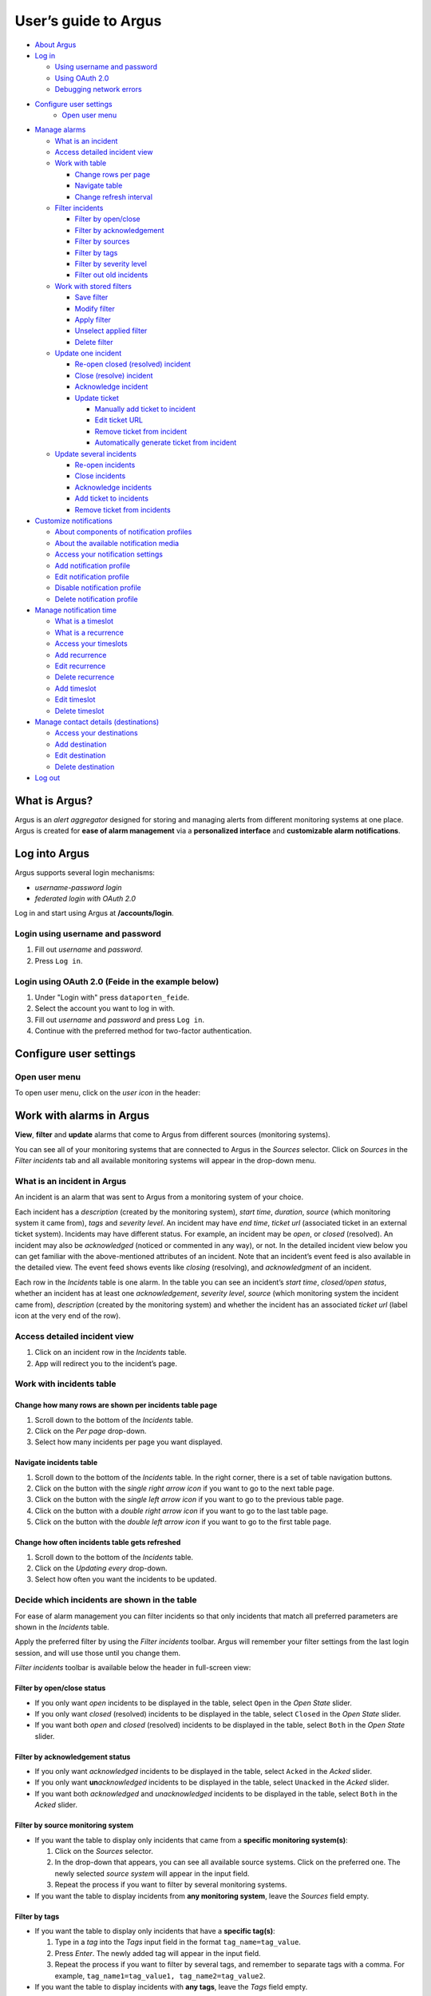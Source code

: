 User’s guide to Argus
=====================

-  `About Argus <#what-is-argus>`_
-  `Log in <#log-into-argus>`_

   -  `Using username and
      password <#login-using-username-and-password>`_
   -  `Using OAuth
      2.0 <#login-using-oauth-20-feide-in-the-example-below>`_
   -  `Debugging network errors <#debugging-network-errors-on-login>`_

-  `Configure user settings`_
    -  `Open user menu`_

-  `Manage alarms <#work-with-alarms-in-argus>`_

   -  `What is an incident <#what-is-an-incident-in-argus>`_
   -  `Access detailed incident view <#access-detailed-incident-view>`_
   -  `Work with table <#work-with-incidents-table>`_

      -  `Change rows per
         page <#change-how-many-rows-are-shown-per-incidents-table-page>`_
      -  `Navigate table <#navigate-incidents-table>`_
      -  `Change refresh
         interval <#change-how-often-incidents-table-gets-refreshed>`_

   -  `Filter
      incidents <#decide-which-incidents-are-shown-in-the-table>`_

      -  `Filter by open/close <#filter-by-openclose-status>`_
      -  `Filter by
         acknowledgement <#filter-by-acknowledgement-status>`_
      -  `Filter by sources <#filter-by-source-monitoring-system>`_
      -  `Filter by tags <#filter-by-tags>`_
      -  `Filter by severity level <#filter-by-severity-level>`_
      -  `Filter out old incidents <#filter-out-older-incidents>`_

   -  `Work with stored filters <#work-with-stored-filters>`_

      -  `Save filter <#save-current-filter>`_
      -  `Modify filter <#modify-existing-filter>`_
      -  `Apply filter <#apply-existing-filter>`_
      -  `Unselect applied filter <#unselect-applied-filter>`_
      -  `Delete filter <#delete-existing-filter>`_

   -  `Update one incident <#update-one-incident>`_

      -  `Re-open closed (resolved)
         incident <#re-open-a-closed-resolved-incident>`_
      -  `Close (resolve) incident <#close-resolve-an-incident>`_
      -  `Acknowledge incident <#add-acknowledgement-to-an-incident>`_
      -  `Update ticket <#update-incident-ticket>`_

         -  `Manually add ticket to
            incident <#manually-add-ticket-url-to-an-incident>`_
         -  `Edit ticket URL <#edit-ticket-url>`_
         -  `Remove ticket from
            incident <#remove-ticket-url-from-an-incident>`_
         -  `Automatically generate ticket from
            incident <#automatically-generate-ticket>`_

   -  `Update several incidents <#update-several-incidents-at-a-time>`_

      -  `Re-open incidents <#re-open-closed-resolved-incidents>`_
      -  `Close incidents <#close-resolve-incidents>`_
      -  `Acknowledge incidents <#add-acknowledgement-to-incidents>`_
      -  `Add ticket to incidents <#add-ticket-url-to-incidents>`_
      -  `Remove ticket from
         incidents <#remove-ticket-url-from-incidents>`_

-  `Customize notifications <#customize-alarm-notifications-in-argus>`_

   -  `About components of notification
      profiles <#about-components-of-notification-profiles>`_
   -  `About the available notification
      media <#about-the-available-notification-media>`_
   -  `Access your notification
      settings <#access-your-notification-profiles>`_
   -  `Add notification profile <#add-new-notification-profile>`_
   -  `Edit notification
      profile <#edit-existing-notification-profile>`_
   -  `Disable notification profile <#disable-notification-profile>`_
   -  `Delete notification profile <#delete-notification-profile>`_

-  `Manage notification
   time <#manage-when-to-receive-notifications-in-argus>`_

   -  `What is a timeslot <#what-is-a-timeslot-in-argus>`_
   -  `What is a recurrence <#what-is-a-recurrence-in-argus>`_
   -  `Access your timeslots <#access-your-timeslots>`_
   -  `Add recurrence <#add-new-recurrence>`_
   -  `Edit recurrence <#edit-recurrence>`_
   -  `Delete recurrence <#delete-recurrence>`_
   -  `Add timeslot <#add-new-timeslot>`_
   -  `Edit timeslot <#edit-existing-timeslot>`_
   -  `Delete timeslot <#delete-timeslot>`_

-  `Manage contact details
   (destinations) <#manage-your-contact-details-destinations-in-argus>`_

   -  `Access your
      destinations <#access-your-destinations-in-settings>`_
   -  `Add destination <#add-new-destination-in-settings>`_
   -  `Edit destination <#edit-existing-destination-in-settings>`_
   -  `Delete destination <#delete-destination-in-settings>`_

-  `Log out <#log-out-from-argus>`_

What is Argus?
--------------

Argus is an *alert aggregator* designed for storing and managing alerts
from different monitoring systems at one place. Argus is created for
**ease of alarm management** via a **personalized interface** and **customizable
alarm notifications**.

Log into Argus
--------------

Argus supports several login mechanisms:

* \ *username-password login* \
* \ *federated login with OAuth 2.0* \

Log in and start using Argus at **/accounts/login**.

Login using username and password
~~~~~~~~~~~~~~~~~~~~~~~~~~~~~~~~~

1. Fill out *username* and *password*.

2. Press ``Log in``.

Login using OAuth 2.0 (Feide in the example below)
~~~~~~~~~~~~~~~~~~~~~~~~~~~~~~~~~~~~~~~~~~~~~~~~~~

1. Under "Login with" press ``dataporten_feide``.

2. Select the account you want to log in with.

3. Fill out *username* and *password* and press ``Log in``.

4. Continue with the preferred method for two-factor authentication.

Configure user settings
-----------------------

Open user menu
~~~~~~~~~~~~~~

To open user menu, click on the *user icon* in the header:

.. image:: img/user_menu.png
  :width: 650

Work with alarms in Argus
-------------------------

**View**, **filter** and **update** alarms that come to Argus from
different sources (monitoring systems).

.. image:: img/incidents_page.png
  :width: 650

You can see all of your monitoring systems that are connected to Argus
in the *Sources* selector. Click on *Sources* in the *Filter incidents*
tab and all available monitoring systems will appear in the drop-down menu.

What is an incident in Argus
~~~~~~~~~~~~~~~~~~~~~~~~~~~~

An incident is an alarm that was sent to Argus from a monitoring system
of your choice.

Each incident has a *description* (created by the monitoring system),
*start time*, *duration*, *source* (which monitoring system it came
from), *tags* and *severity level*. An incident may have *end time*,
*ticket url* (associated ticket in an external ticket system). Incidents
may have different status. For example, an incident may be *open*, or
*closed* (resolved). An incident may also be *acknowledged* (noticed or
commented in any way), or not. In the detailed incident view below you
can get familiar with the above-mentioned attributes of an incident.
Note that an incident’s event feed is also available in the detailed
view. The event feed shows events like *closing* (resolving), and
*acknowledgment* of an incident.

.. image:: img/incident_details_view.png
  :width: 650

Each row in the *Incidents* table is one alarm. In the table you can see
an incident’s *start time*, *closed/open status*, whether an incident
has at least one *acknowledgement*, *severity level*, *source* (which
monitoring system the incident came from), *description* (created by the
monitoring system) and whether the incident has an associated *ticket
url* (label icon at the very end of the row).

Access detailed incident view
~~~~~~~~~~~~~~~~~~~~~~~~~~~~~

1. Click on an incident row in the *Incidents* table.
2. App will redirect you to the incident’s page.

Work with incidents table
~~~~~~~~~~~~~~~~~~~~~~~~~

Change how many rows are shown per incidents table page
^^^^^^^^^^^^^^^^^^^^^^^^^^^^^^^^^^^^^^^^^^^^^^^^^^^^^^^

1. Scroll down to the bottom of the *Incidents* table.

2. Click on the *Per page* drop-down.

3. Select how many incidents per page you want displayed.

Navigate incidents table
^^^^^^^^^^^^^^^^^^^^^^^^

1. Scroll down to the bottom of the *Incidents* table.
   In the right corner, there is a set of table navigation buttons.

2. Click on the button with the *single right arrow icon* if you want to go to
   the next table page.

3. Click on the button with the *single left arrow icon* if you want to go to the
   previous table page.

4. Click on the button with a *double right arrow icon* if you want to go to the last table
   page.

5. Click on the button with the *double left arrow icon* if you want to go to the
   first table page.

Change how often incidents table gets refreshed
^^^^^^^^^^^^^^^^^^^^^^^^^^^^^^^^^^^^^^^^^^^^^^^

1. Scroll down to the bottom of the *Incidents* table.

2. Click on the *Updating every* drop-down.

3. Select how often you want the incidents to be updated.

Decide which incidents are shown in the table
~~~~~~~~~~~~~~~~~~~~~~~~~~~~~~~~~~~~~~~~~~~~~

For ease of alarm management you can filter incidents so that only
incidents that match all preferred parameters are shown in the
*Incidents* table.

Apply the preferred filter by using the *Filter incidents* toolbar. Argus will
remember your filter settings from the last login session, and will use
those until you change them.

*Filter incidents* toolbar is available below the header in full-screen view:

.. image:: img/incidents_filter.png
  :width: 650

Filter by open/close status
^^^^^^^^^^^^^^^^^^^^^^^^^^^

-  If you only want *open* incidents to be displayed in the table, select
   ``Open`` in the *Open State* slider.

-  If you only want *closed* (resolved) incidents to be displayed in the
   table, select ``Closed`` in the *Open State* slider.

-  If you want both *open* and *closed* (resolved) incidents to be
   displayed in the table, select ``Both`` in the *Open State* slider.

Filter by acknowledgement status
^^^^^^^^^^^^^^^^^^^^^^^^^^^^^^^^

-  If you only want *acknowledged* incidents to be displayed in the
   table, select ``Acked`` in the *Acked* slider.

-  If you only want **un**\ *\ acknowledged* incidents to be displayed
   in the table, select ``Unacked`` in the *Acked* slider.

-  If you want both *acknowledged* and *unacknowledged* incidents to be
   displayed in the table, select ``Both`` in the *Acked* slider.

Filter by source monitoring system
^^^^^^^^^^^^^^^^^^^^^^^^^^^^^^^^^^

-  If you want the table to display only incidents that came from a
   **specific monitoring system(s)**:

   1. Click on the *Sources* selector.

   2. In the drop-down that appears, you can see all available source
      systems. Click on the preferred one. The newly selected *source system* will appear in
      the input field.

   3. Repeat the process if you want to filter by several monitoring
      systems.

-  If you want the table to display incidents from **any monitoring
   system**, leave the *Sources* field empty.

Filter by tags
^^^^^^^^^^^^^^

-  If you want the table to display only incidents that have a
   **specific tag(s)**:

   1. Type in a *tag* into the *Tags* input field in the format
      ``tag_name=tag_value``.

   2. Press *Enter*. The newly added tag will appear in the input field.

   3. Repeat the process if you want to filter by several tags, and remember to separate
      tags with a comma. For example, ``tag_name1=tag_value1, tag_name2=tag_value2``.

-  If you want the table to display incidents with **any tags**, leave
   the *Tags* field empty.

Filter by severity level
^^^^^^^^^^^^^^^^^^^^^^^^

The severity level ranges from *1 - Critical* to *5 - Information*. If
you select *max severity level* to be **5**, all incidents will be
displayed in the table. If you select *max severity level* to be **2**,
only incidents with severity **1** and **2** will be displayed in the
table.

To change *max severity level*: select the preferred *max severity* option in the *Level* slider.

Filter out older incidents
^^^^^^^^^^^^^^^^^^^^^^^^^^

Note that you can not save this parameter in `stored
filters <#work-with-stored-filters>`_.

1. Scroll down to the bottom of the *Incidents* table.

2. Click on the *Timeframe* drop-down.

3. Select the preferred option of *report-time-not-later-than* for the
   incidents in the table.

Work with stored filters
~~~~~~~~~~~~~~~~~~~~~~~~

After you `have set the preferred filter parameters for
incidents <#decide-which-incidents-are-shown-in-the-table>`_, you can
save your preferences as a *filter*. Stored *filters* can be used when
`customizing alarm
notifications <#customize-alarm-notifications-in-argus>`_.

You can save, modify, apply, unselect and delete filters in the *Filter*
selector in the *Filter incidents* toolbar:

.. image:: img/filter_selector.png
  :width: 650

Save current filter
^^^^^^^^^^^^^^^^^^^

1. `Set the preferred filter
   parameters <#decide-which-incidents-are-shown-in-the-table>`_.

2. Click on the *Create filter* button within the *Filter* selector.

3. Give a (meaningful) name to your filter. Press ``Submit``. Note that
   you can not edit a filter’s name after it is created.

Modify existing filter
^^^^^^^^^^^^^^^^^^^^^^

1. `Make desired changes to filter
   parameters <#decide-which-incidents-are-shown-in-the-table>`_.

2. Click on the *Update filter* button within the *Filter* selector.

3. In the drop-down menu that appears, click on the filter that you want to update.

4. Press ``Yes`` in the confirmation dialog that appears.

Apply existing filter
^^^^^^^^^^^^^^^^^^^^^

1. Click on the *Filter* selector.

2. Click on the preferred filter in the drop-down menu.

Unselect applied filter
^^^^^^^^^^^^^^^^^^^^^^^

1. Click on the *Filter* selector.

2. Click on the ``---`` option in the drop-down menu.

Delete existing filter
^^^^^^^^^^^^^^^^^^^^^^

1. Click on the *gears icon* inside the *Filter input field*.

2. Select which filter you want to delete by clicking on the *bin icon*.

3. Confirm deletion.

Update one incident
~~~~~~~~~~~~~~~~~~~

Re-open a closed (resolved) incident
^^^^^^^^^^^^^^^^^^^^^^^^^^^^^^^^^^^^

1. `Open incident in detailed view <#access-detailed-incident-view>`_.

2. Press ``Reopen incident`` at the top of the *Related events* feed.

3. Confirm re-opening. Note that you can provide a re-opening comment if
   needed.

Close (resolve) an incident
^^^^^^^^^^^^^^^^^^^^^^^^^^^

1. `Open incident in detailed view <#access-detailed-incident-view>`_.

2. Press ``Close incident`` at the top of the *Related events* feed.

3. Press ``Close now``. Note that you can provide a closing comment if
   needed.

Add acknowledgement to an incident
^^^^^^^^^^^^^^^^^^^^^^^^^^^^^^^^^^

1. `Open incident in detailed view <#access-detailed-incident-view>`_.

2. Press ``Create acknowledgement`` at the top of the *Acknowledgements* feed.

3. Provide an acknowledgement comment in the *Message* input
   field. Note that you can optionally provide a date when this
   acknowledgement is no longer relevant.

4. Press ``Submit``.

Update incident ticket
^^^^^^^^^^^^^^^^^^^^^^

Manually add ticket URL to an incident
''''''''''''''''''''''''''''''''''''''

1. `Open incident in detailed view <#access-detailed-incident-view>`_.

2. Press ``Add ticket URL`` at the bottom of the *Primary details* section.

3. Type/paste in ticket URL into the *Ticket URL* input field. Note that the
   URL has to be absolute (full website address).

4. Press ``Add ticket``.

Edit ticket URL
'''''''''''''''

1. `Open incident in detailed view <#access-detailed-incident-view>`_.

2. Press ``Edit ticket URL`` at the bottom of the *Primary details* section.

3. Type/paste in ticket URL into the *Ticket URL* input field and press
   ``Edit ticket``. Note that the URL has to be absolute (full
   website address).

Remove ticket URL from an incident
''''''''''''''''''''''''''''''''''

1. `Open incident in detailed view <#access-detailed-incident-view>`_.

2. Press ``Edit ticket URL`` at the bottom of the *Primary details* section.

3. Remove URL from the *Ticket URL* input field and press
   ``Edit ticket``.

Automatically generate ticket
'''''''''''''''''''''''''''''

Argus supports automatic ticket generation from the incident. This
feature needs additional configuration. Read more in the `Argus
documentation for ticket
systems <https://argus-server.readthedocs.io/en/latest/integrations/ticket-systems/index.html>`_.

1. `Open incident in detailed view <#access-detailed-incident-view>`_.

2. Press ``Create ticket`` at the bottom of the *Primary details* section.

3. Confirm automatic ticket generation.

4. When ticket is successfully generated, the *Ticket* field is
   updated with a new ticket URL.

Update several incidents at a time
~~~~~~~~~~~~~~~~~~~~~~~~~~~~~~~~~~

Re-open closed (resolved) incidents
^^^^^^^^^^^^^^^^^^^^^^^^^^^^^^^^^^^

1. Select several incidents in the *Incidents table* via checkbox
   at the start of the row and press ``Reopen``
   in the *Update incidents* toolbar that appears above the *Incidents table*.

2. Press ``Reopen now``. Note that you can provide a re-opening comment if
   needed.

Close (resolve) incidents
^^^^^^^^^^^^^^^^^^^^^^^^^

1. Select several incidents in the *Incidents table* via checkbox
   at the start of the row and press ``Close``
   in the *Update incidents* toolbar that appears above the *Incidents table*.

2. Press ``Close now``. Note that you can provide a closing comment if
   needed.

Add acknowledgement to incidents
^^^^^^^^^^^^^^^^^^^^^^^^^^^^^^^^

1. Select several incidents in the *Incidents table* via checkbox
   at the start of the row and press ``Acknowledge``
   in the *Update incidents* toolbar that appears above the *Incidents table*.

2. Provide an acknowledgement comment in the *Message* input
   field. Note that you can optionally provide a date when this
   acknowledgement is no longer relevant.

3. Press ``Submit``.

Add ticket URL to incidents
^^^^^^^^^^^^^^^^^^^^^^^^^^^

1. Select several incidents in the *Incidents table* via checkbox
   at the start of the row and press ``Change ticket``
   in the *Update incidents* toolbar that appears above the *Incidents table*.

2. Type/paste in ticket URL into the *Ticket URL* input field and press
   ``Submit``. Note that the URL has to be absolute (full website
   address).

Edit ticket URL for several incidents
^^^^^^^^^^^^^^^^^^^^^^^^^^^^^^^^^^^^^

Same process as `adding ticket URL to
incidents <#add-ticket-url-to-incidents>`_.

Remove ticket URL from incidents
^^^^^^^^^^^^^^^^^^^^^^^^^^^^^^^^

1. Select several incidents in the *Incidents table* via checkbox
   at the start of the row and press ``Change ticket``
   in the *Update incidents* toolbar that appears above the *Incidents table*.

2. Leave the *Ticket URL* input field empty and press ``Submit``.

Customize alarm notifications in Argus
--------------------------------------

Choose **when**, **where** and **what** alarm notifications you want to
receive by creating, editing and deleting *notification profiles*.

.. image:: img/notification_profiles.png
  :width: 650

About components of notification profiles
~~~~~~~~~~~~~~~~~~~~~~~~~~~~~~~~~~~~~~~~~

1. **Timeslot** allows you to customize **when** you want to receive the
   alarm notifications. You can choose one timeslot per notification
   profile. Timeslots are reusable across multiple notification
   profiles.
2. **Filter** allows you to customize **what** alarms (incidents) you
   want to receive the notifications about. You can choose multiple
   filters per notification profile. Filters are reusable across
   multiple notification profiles.
3. **Destination** allows you to customize **where** you want to receive
   the alarm notifications. You can choose multiple destinations per
   notification profile. Destinations are reusable across multiple
   notification profiles. Destinations may be of `different media
   types <#about-the-available-notification-media>`_.

About the available notification media
~~~~~~~~~~~~~~~~~~~~~~~~~~~~~~~~~~~~~~

The notification media that are available in Argus by default are:

- SMS
- Email

If you wish to receive notifications to other media, read about
configurable media types in the `Argus documentation for notification
plugins <https://argus-server.readthedocs.io/en/latest/integrations/notifications/
index.html#notification-plugins-maintained-by-argus-developers-optional>`_.

Access your notification profiles
~~~~~~~~~~~~~~~~~~~~~~~~~~~~~~~~~

1. `Open user menu`_.

2. Press ``Profiles`` in the *Notification config* section.

Add new notification profile
~~~~~~~~~~~~~~~~~~~~~~~~~~~~

1. `Go to your notification
   profiles <#access-your-notification-profiles>`_.

2. Start modifying the fields in the *New Notification Profile* box at the
   top of the page:

   .. image:: img/new_notification_profile.png
      :width: 650

   - Type in a (meaningful) name for your notification profile in the
     *Name* input field.

   - Select a timeslot for when to receive notifications in the *Timeslot*
     drop-down. If the drop-down menu is empty, `create a
     timeslot <#add-new-timeslot>`_ first.

   - Select what alarms you want to receive notifications about in the
     *Filters* drop-down. If the drop-down menu is empty, `create a
     filter <#save-current-filter>`_ first. Note that if no filter is
     selected no notification will be sent. You can select multiple
     filters per notification profile.

   - Select what destination(s) you want to receive notifications to in
     the *Destinations* drop-down. If the drop-down menu is empty, `create
     a new destination <#add-new-destination-in-settings>`_ first.

3. Press ``Save``.

Edit existing notification profile
~~~~~~~~~~~~~~~~~~~~~~~~~~~~~~~~~~

1. `Go to your notification
   profiles <#access-your-notification-profiles>`_.

2. Change the name of the notification profile in the *Name* input field (if needed).

3. Change a timeslot for when to receive notifications in the *Timeslot*
   drop-down (if needed).

4. Change what alarms you want to receive notifications about in the
   *Filters* drop-down (if needed).

5. Change what destinations(s) you want to receive notifications to in
   the *Destinations* drop-down (if needed).

6. Press ``Save``.

Disable notification profile
~~~~~~~~~~~~~~~~~~~~~~~~~~~~

1. `Go to your notification
   profiles <#access-your-notification-profiles>`_.

2. Uncheck the *Active* checkbox inside one of your existing
   notification profiles.

3. Press ``Save``.

Delete notification profile
~~~~~~~~~~~~~~~~~~~~~~~~~~~

1. `Go to your notification
   profiles <#access-your-notification-profiles>`_.

2. Press ``Delete`` inside one of your existing notification profiles.

Manage when to receive notifications in Argus
---------------------------------------------

Add, edit or delete timeslots in *Timeslots*.

.. image:: img/timeslots_view.png
  :width: 650

What is a timeslot in Argus
~~~~~~~~~~~~~~~~~~~~~~~~~~~

A timeslot is a collection of one or more recurrences with a meaningful
name. Saved timeslots can be used when `customizing alarm
notifications <#customize-alarm-notifications-in-argus>`_. Each
timeslot represents a window (or several windows) of time for when it is
OK to receive alarm notifications.

Note that every user has the default timeslot *All the time*:

.. image:: img/default_timeslot.png
  :width: 650

What is a recurrence in Argus
~~~~~~~~~~~~~~~~~~~~~~~~~~~~~

Recurrences are building blocks for timeslots. Each recurrence
represents a time range on selected weekdays for when it is OK to
receive alarm notifications. A time range can either be:

* a whole day,
* or a window of time

Each recurrence has only one time range, and it applies to all days that
are selected in a given recurrence.

For example, in this timeslot with 3 recurrences, alarm notifications
are allowed from 4 p.m. to 8 a.m. on business days (note that it is not
possible to have a recurrence that goes from one day to the next), and
all hours on weekends:

.. image:: img/example_timeslot.png
  :width: 650

Access your timeslots
~~~~~~~~~~~~~~~~~~~~~

1. `Open user menu`_.

2. Press ``Timeslots`` in the *Notification config* section.

Add new recurrence
~~~~~~~~~~~~~~~~~~

Each timeslot must have at least one recurrence.
Add more recurrences if your timeslot needs more than
one.

1. `Go to your timeslots <#access-your-timeslots>`_.

2. Modify the ``Unsaved`` recurrence either in the *Create New Timeslot* box, or in one of
   your existing timeslots:

   .. image:: img/unsaved_recurrence.png
      :width: 650

3. Press ``Create`` if it is a new timeslot, or ``Save`` if it is an
   existing timeslot.

Edit recurrence
~~~~~~~~~~~~~~~

1. `Go to your timeslots <#access-your-timeslots>`_.

2. Modify one of the existing recurrences either in the *Create New
   Timeslot* box, or in one of your existing timeslots:

   -  If needed, change *start time* by typing a new value in format
      ``HH:MM`` (24-hour format).

   -  If needed, change *end time* by typing a new value in format
      ``HH:MM`` (24-hour format). Note that the *end time* must be later
      than the *start time*. If you want to have a recurrence that goes
      from one day to the next, you need to create two separate
      recurrences.

   -  Select day(s) via corresponding checkboxes.

Delete recurrence
~~~~~~~~~~~~~~~~~

1. `Go to your timeslots <#access-your-timeslots>`_.

2. Check the *Delete* checkbox in the top right corner inside one of the existing
   recurrences either in the *Create New Timeslot* box, or inside one of your existing timeslots.

3. Press ``Create`` if it is a new timeslot, or ``Save`` if it is an
   existing timeslot.

Add new timeslot
~~~~~~~~~~~~~~~~

1. `Go to your timeslots <#access-your-timeslots>`_.

2. Go to the *Create New Timeslot* box. It is visible by default at the top of the page
    and is highlighted with a darker background than existing timeslots.

3. Type in a (meaningful) timeslot name.

4. `Add another recurrence(s) <#add-new-recurrence>`_ if needed.

5. `Edit recurrence(s) <#edit-recurrence>`_ if needed.

6. `Remove recurrence(s) <#delete-recurrence>`_ if needed.

7. Press ``Create``.

8. The *Create New Timeslot* box will refresh to default and your newly
   created timeslot will appear at the bottom of the timeslot list. Note
   that existing timeslots have a lighter background than the *Create
   New Timeslot* box.

Edit existing timeslot
~~~~~~~~~~~~~~~~~~~~~~

1. `Go to your timeslots <#access-your-timeslots>`_.

2. Modify one of your existing timeslots:

   -  Change the name if needed.

   -  `Add another recurrence(s) <#add-new-recurrence>`_ if needed.

   -  `Edit recurrence(s) <#edit-recurrence>`_ if needed.

   -  `Remove recurrence(s) <#delete-recurrence>`_ if needed.

3. Press ``Save``.

Delete timeslot
~~~~~~~~~~~~~~~

1. `Go to your timeslots <#access-your-timeslots>`_.

2. Press ``Delete`` inside one of the existing timeslots. Note that there is no
   ``Delete``-button in the *Create New Timeslot* box.

Manage your contact details (destinations) in Argus
---------------------------------------------------

Add, edit or delete contact details, aka destinations, in your settings.
Destinations that are present in your settings can be used when
`customizing alarm
notifications <#customize-alarm-notifications-in-argus>`_.

.. image:: img/destinations_view.png
  :width: 650

In Argus, *emails* and *phone numbers* are the destinations that are
configured by default. If you wish to receive notifications to other
media, read about configurable media types in the `Argus documentation
for notification
plugins <https://argus-server.readthedocs.io/en/latest/integrations/notifications/
index.html#notification-plugins-maintained-by-argus-developers-optional>`_.

Access your destinations in settings
~~~~~~~~~~~~~~~~~~~~~~~~~~~~~~~~~~~~

1. `Open user menu`_.

2. Press ``Destinations`` in the *Notification config* section.

Add new destination in settings
~~~~~~~~~~~~~~~~~~~~~~~~~~~~~~~

1. `Go to your contact
   details <#access-your-destinations-in-settings>`_.

2. Go to the *Create destination* box. It is visible by default at the top of the page
   and is highlighted with a darker background than existing destinations.

3. Select destination’s media type via the *Media* drop-down.

4. Type in a title in the *Name* input field (optional)

5. Type in a destination value in the *Settings* input field (required).

6. Press ``Create``.

Edit existing destination in settings
~~~~~~~~~~~~~~~~~~~~~~~~~~~~~~~~~~~~~

1. `Go to your contact
   details <#access-your-destinations-in-settings>`_.

2. Modify one of the existing destinations (either *Name* or *Settings* value).

3. Press ``Update``.

Delete destination in settings
~~~~~~~~~~~~~~~~~~~~~~~~~~~~~~

1. `Go to your contact
   details <#access-your-destinations-in-settings>`_.

2. Press ``Delete`` inside one of your saved destinations.

Note that some destinations are connected to your Argus user profile,
and can not be deleted. In this case you will see an error message:

.. image:: img/synced_destination_delete_error.png
  :width: 650

Log out from Argus
------------------

1. `Open user menu`_.

2. Press ``Log out``.

